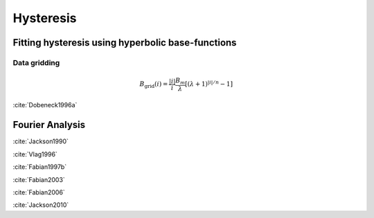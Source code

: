 Hysteresis
==========

Fitting hysteresis using hyperbolic base-functions
++++++++++++++++++++++++++++++++++++++++++++++++++
Data gridding
-------------
.. math::

   B_{\text{grid}}(i) = \frac{|i|}{i} \frac{B_m}{\lambda} \left[(\lambda + 1 )^{|i|/n} - 1 \right]

:cite:`Dobeneck1996a`


Fourier Analysis
++++++++++++++++
:cite:`Jackson1990`

:cite:`Vlag1996`

:cite:`Fabian1997b`

:cite:`Fabian2003`

:cite:`Fabian2006`

:cite:`Jackson2010`

.. bibliography:: library.bib